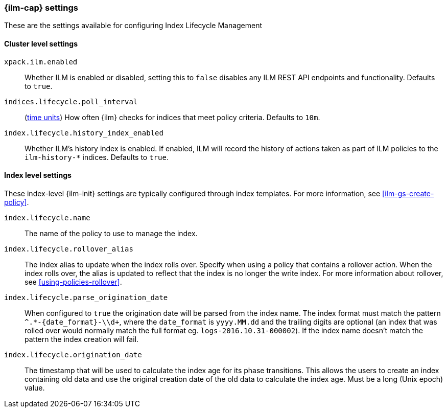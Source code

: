 [role="xpack"]
[[ilm-settings]]
=== {ilm-cap} settings

These are the settings available for configuring Index Lifecycle Management

==== Cluster level settings

`xpack.ilm.enabled`::
Whether ILM is enabled or disabled, setting this to `false` disables any
ILM REST API endpoints and functionality. Defaults to `true`.

`indices.lifecycle.poll_interval`::
(<<time-units, time units>>) How often {ilm} checks for indices that meet policy
criteria. Defaults to `10m`.

`index.lifecycle.history_index_enabled`::
Whether ILM's history index is enabled. If enabled, ILM will record the
history of actions taken as part of ILM policies to the `ilm-history-*`
indices. Defaults to `true`.

==== Index level settings
These index-level {ilm-init} settings are typically configured through index
templates. For more information, see <<ilm-gs-create-policy>>.

`index.lifecycle.name`::
The name of the policy to use to manage the index.

`index.lifecycle.rollover_alias`::
The index alias to update when the index rolls over. Specify when using a
policy that contains a rollover action. When the index rolls over, the alias is
updated to reflect that the index is no longer the write index. For more
information about rollover, see <<using-policies-rollover>>.

`index.lifecycle.parse_origination_date`::
When configured to `true` the origination date will be parsed from the index
name. The index format must match the pattern `^.*-{date_format}-\\d+`, where
the `date_format` is `yyyy.MM.dd` and the trailing digits are optional (an
index that was rolled over would normally match the full format eg.
`logs-2016.10.31-000002`). If the index name doesn't match the pattern
the index creation will fail.

`index.lifecycle.origination_date`::
The timestamp that will be used to calculate the index age for its phase
transitions. This allows the users to create an index containing old data and
use the original creation date of the old data to calculate the index age.  Must be a long (Unix epoch) value.
